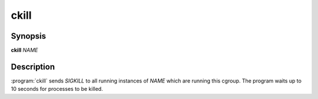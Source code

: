 ckill
=====

.. program:: ckill

Synopsis
--------

**ckill** *NAME*

Description
-----------
:program:`ckill` sends *SIGKILL* to all running instances of *NAME* which are running this cgroup.
The program waits up to 10 seconds for processes to be killed.
